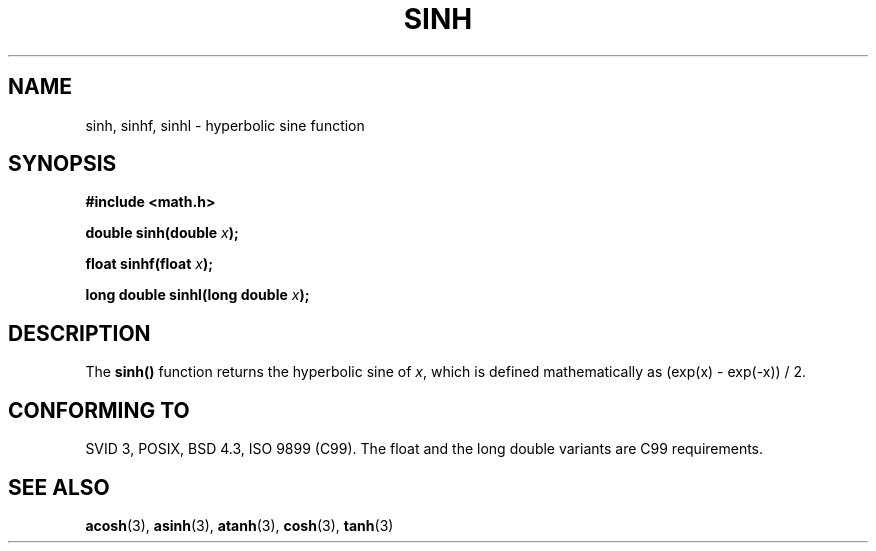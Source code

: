 .\" Copyright 1993 David Metcalfe (david@prism.demon.co.uk)
.\"
.\" Permission is granted to make and distribute verbatim copies of this
.\" manual provided the copyright notice and this permission notice are
.\" preserved on all copies.
.\"
.\" Permission is granted to copy and distribute modified versions of this
.\" manual under the conditions for verbatim copying, provided that the
.\" entire resulting derived work is distributed under the terms of a
.\" permission notice identical to this one
.\" 
.\" Since the Linux kernel and libraries are constantly changing, this
.\" manual page may be incorrect or out-of-date.  The author(s) assume no
.\" responsibility for errors or omissions, or for damages resulting from
.\" the use of the information contained herein.  The author(s) may not
.\" have taken the same level of care in the production of this manual,
.\" which is licensed free of charge, as they might when working
.\" professionally.
.\" 
.\" Formatted or processed versions of this manual, if unaccompanied by
.\" the source, must acknowledge the copyright and authors of this work.
.\"
.\" References consulted:
.\"     Linux libc source code
.\"     Lewine's _POSIX Programmer's Guide_ (O'Reilly & Associates, 1991)
.\"     386BSD man pages
.\" Modified 1993-07-24 by Rik Faith (faith@cs.unc.edu)
.\" Modified 1996-06-08 by aeb
.\" Modified 2002-07-27 by Walter Harms
.\" 	(walter.harms@informatik.uni-oldenburg.de)
.\"
.TH SINH 3  2002-07-27 "" "Linux Programmer's Manual"
.SH NAME
sinh, sinhf, sinhl \- hyperbolic sine function
.SH SYNOPSIS
.nf
.B #include <math.h>
.sp
.BI "double sinh(double " x );
.sp
.BI "float sinhf(float " x );
.sp
.BI "long double sinhl(long double " x );
.fi
.SH DESCRIPTION
The \fBsinh()\fP function returns the hyperbolic sine of \fIx\fP, which 
is defined mathematically as (exp(x) - exp(-x)) / 2.
.SH "CONFORMING TO"
SVID 3, POSIX, BSD 4.3, ISO 9899 (C99).
The float and the long double variants are C99 requirements.
.SH "SEE ALSO"
.BR acosh (3),
.BR asinh (3),
.BR atanh (3),
.BR cosh (3),
.BR tanh (3)
